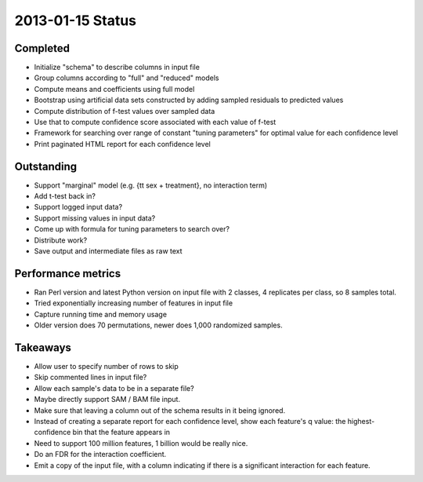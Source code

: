 =================
2013-01-15 Status
=================

---------
Completed
---------

* Initialize "schema" to describe columns in input file
* Group columns according to "full" and "reduced" models
* Compute means and coefficients using full model
* Bootstrap using artificial data sets constructed by adding sampled residuals to predicted values
* Compute distribution of f-test values over sampled data
* Use that to compute confidence score associated with each value of f-test
* Framework for searching over range of constant "tuning parameters"
  for optimal value for each confidence level
* Print paginated HTML report for each confidence level

-----------
Outstanding
-----------

* Support "marginal" model (e.g. {\tt sex + treatment}, no interaction term)
* Add t-test back in?
* Support logged input data?
* Support missing values in input data?
* Come up with formula for tuning parameters to search over?
* Distribute work?
* Save output and intermediate files as raw text

-------------------
Performance metrics
-------------------

* Ran Perl version and latest Python version on input file with 2 classes, 4 replicates per class, so 8 samples total.
* Tried exponentially increasing number of features in input file
* Capture running time and memory usage
* Older version does 70 permutations, newer does 1,000 randomized samples.

---------
Takeaways
---------

* Allow user to specify number of rows to skip

* Skip commented lines in input file?

* Allow each sample's data to be in a separate file?

* Maybe directly support SAM / BAM file input.

* Make sure that leaving a column out of the schema results in it being ignored.

* Instead of creating a separate report for each confidence level,
  show each feature's q value: the highest-confidence bin that the
  feature appears in

* Need to support 100 million features, 1 billion would be really nice.

* Do an FDR for the interaction coefficient.

* Emit a copy of the input file, with a column indicating if there is
  a significant interaction for each feature.

